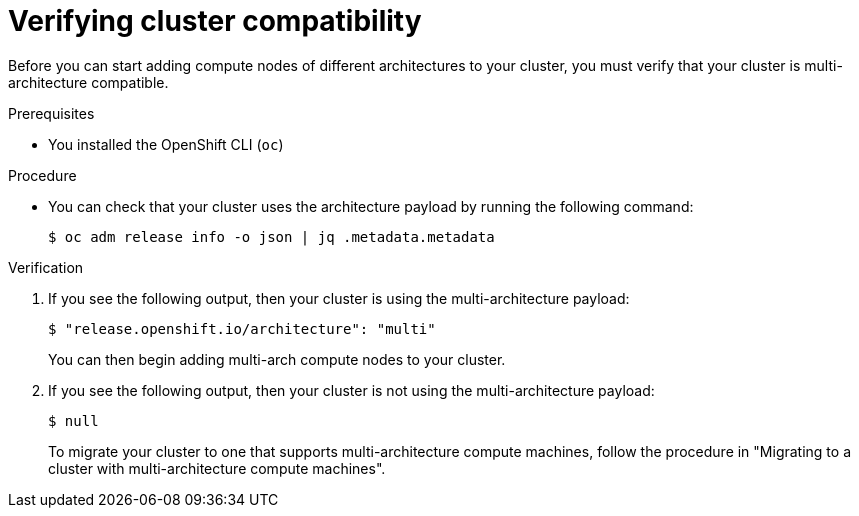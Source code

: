 // Module included in the following assemblies:

// * post_installation_configuration/multi-architecture-configuration.adoc

:_content-type: PROCEDURE
[id="multi-architecture-verifying-cluster-compatibility_{context}"]

= Verifying cluster compatibility 

Before you can start adding compute nodes of different architectures to your cluster, you must verify that your cluster is multi-architecture compatible. 

.Prerequisites

* You installed the OpenShift CLI (`oc`)

.Procedure 

* You can check that your cluster uses the architecture payload by running the following command:
+
[source,terminal]
----
$ oc adm release info -o json | jq .metadata.metadata
----

.Verification 

. If you see the following output, then your cluster is using the multi-architecture payload: 
+
[source,terminal]
----
$ "release.openshift.io/architecture": "multi"
----
You can then begin adding multi-arch compute nodes to your cluster.

. If you see the following output, then your cluster is not using the multi-architecture payload:
+
[source,terminal]
----
$ null
----
To migrate your cluster to one that supports multi-architecture compute machines, follow the procedure in "Migrating to a cluster with multi-architecture compute machines". 
